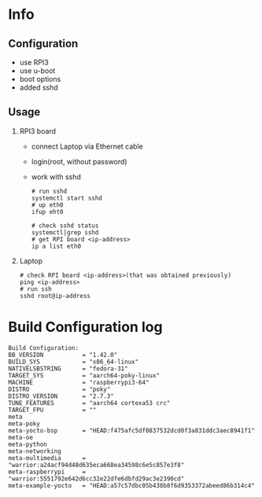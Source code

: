 * Info

** Configuration
- use RPI3
- use u-boot
- boot options
- added sshd

** Usage
1. RPI3 board
   - connect Laptop via Ethernet cable
   - login(root, without password)
   - work with sshd
     #+begin_src shell-script
# run sshd
systemctl start sshd
# up eth0
ifup eht0

# check sshd status
systemctl|grep sshd
# get RPI board <ip-address>
ip a list eth0
#+end_src

2. Laptop
   #+begin_src shell-script
# check RPI board <ip-address>(that was obtained previously)
ping <ip-address>
# run ssh
sshd root@ip-address
#+end_src

* Build Configuration log

#+begin_src text
Build Configuration:
BB_VERSION           = "1.42.0"
BUILD_SYS            = "x86_64-linux"
NATIVELSBSTRING      = "fedora-31"
TARGET_SYS           = "aarch64-poky-linux"
MACHINE              = "raspberrypi3-64"
DISTRO               = "poky"
DISTRO_VERSION       = "2.7.3"
TUNE_FEATURES        = "aarch64 cortexa53 crc"
TARGET_FPU           = ""
meta
meta-poky
meta-yocto-bsp       = "HEAD:f475afc5df0837532dcd0f3a831ddc3aec8941f1"
meta-oe
meta-python
meta-networking
meta-multimedia      = "warrior:a24acf94d48d635eca668ea34598c6e5c857e3f8"
meta-raspberrypi     = "warrior:5551792e642d6cc32e22dfe6dbfd29ac3e2390cd"
meta-example-yocto   = "HEAD:a57c57dbc05b438b8f6d9353372abeed86b314c4"
#+end_src
